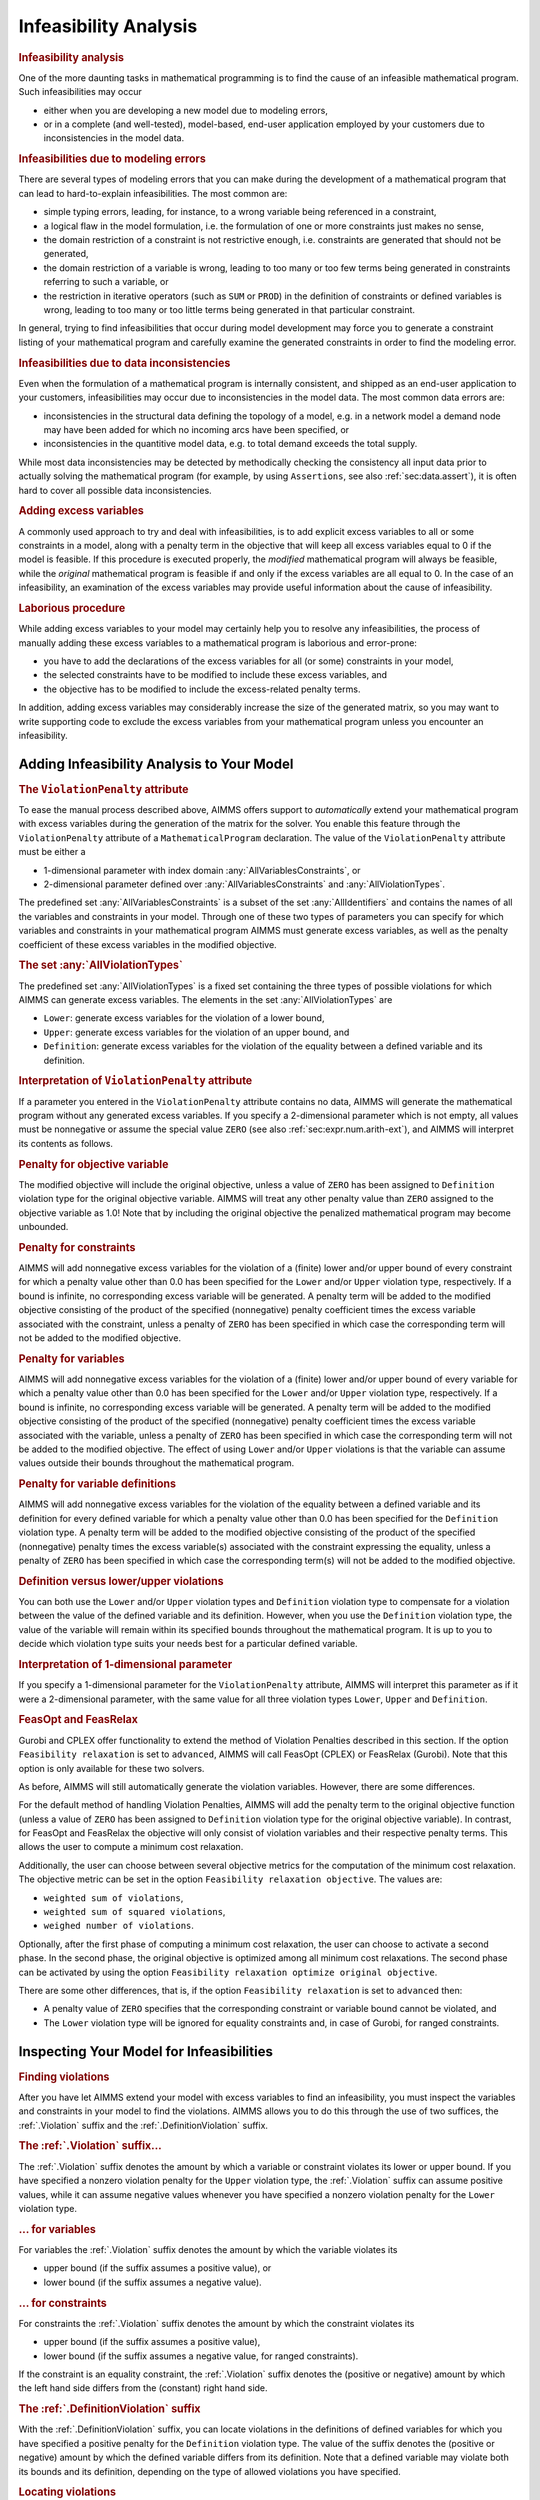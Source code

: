 .. _sec:mp.infeas:

Infeasibility Analysis
======================

.. rubric:: Infeasibility analysis

One of the more daunting tasks in mathematical programming is to find
the cause of an infeasible mathematical program. Such infeasibilities
may occur

-  either when you are developing a new model due to modeling errors,

-  or in a complete (and well-tested), model-based, end-user application
   employed by your customers due to inconsistencies in the model data.

.. rubric:: Infeasibilities due to modeling errors

There are several types of modeling errors that you can make during the
development of a mathematical program that can lead to hard-to-explain
infeasibilities. The most common are:

-  simple typing errors, leading, for instance, to a wrong variable
   being referenced in a constraint,

-  a logical flaw in the model formulation, i.e. the formulation of one
   or more constraints just makes no sense,

-  the domain restriction of a constraint is not restrictive enough,
   i.e. constraints are generated that should not be generated,

-  the domain restriction of a variable is wrong, leading to too many or
   too few terms being generated in constraints referring to such a
   variable, or

-  the restriction in iterative operators (such as ``SUM`` or ``PROD``)
   in the definition of constraints or defined variables is wrong,
   leading to too many or too little terms being generated in that
   particular constraint.

In general, trying to find infeasibilities that occur during model
development may force you to generate a constraint listing of your
mathematical program and carefully examine the generated constraints in
order to find the modeling error.

.. rubric:: Infeasibilities due to data inconsistencies

Even when the formulation of a mathematical program is internally
consistent, and shipped as an end-user application to your customers,
infeasibilities may occur due to inconsistencies in the model data. The
most common data errors are:

-  inconsistencies in the structural data defining the topology of a
   model, e.g. in a network model a demand node may have been added for
   which no incoming arcs have been specified, or

-  inconsistencies in the quantitive model data, e.g. to total demand
   exceeds the total supply.

While most data inconsistencies may be detected by methodically checking
the consistency all input data prior to actually solving the
mathematical program (for example, by using ``Assertions``, see also
:ref:`sec:data.assert`), it is often hard to cover all possible data
inconsistencies.

.. rubric:: Adding excess variables

A commonly used approach to try and deal with infeasibilities, is to add
explicit excess variables to all or some constraints in a model, along
with a penalty term in the objective that will keep all excess variables
equal to 0 if the model is feasible. If this procedure is executed
properly, the *modified* mathematical program will always be feasible,
while the *original* mathematical program is feasible if and only if the
excess variables are all equal to 0. In the case of an infeasibility, an
examination of the excess variables may provide useful information about
the cause of infeasibility.

.. rubric:: Laborious procedure

While adding excess variables to your model may certainly help you to
resolve any infeasibilities, the process of manually adding these excess
variables to a mathematical program is laborious and error-prone:

-  you have to add the declarations of the excess variables for all (or
   some) constraints in your model,

-  the selected constraints have to be modified to include these excess
   variables, and

-  the objective has to be modified to include the excess-related
   penalty terms.

In addition, adding excess variables may considerably increase the size
of the generated matrix, so you may want to write supporting code to
exclude the excess variables from your mathematical program unless you
encounter an infeasibility.

.. _sec:mp.infeas.specifying:

Adding Infeasibility Analysis to Your Model
-------------------------------------------

.. rubric:: The ``ViolationPenalty`` attribute

To ease the manual process described above, AIMMS offers support to
*automatically* extend your mathematical program with excess variables
during the generation of the matrix for the solver. You enable this
feature through the ``ViolationPenalty`` attribute of a
``MathematicalProgram`` declaration. The value of the
``ViolationPenalty`` attribute must be either a

-  1-dimensional parameter with index domain
   :any:`AllVariablesConstraints`, or

-  2-dimensional parameter defined over :any:`AllVariablesConstraints` and
   :any:`AllViolationTypes`.

The predefined set :any:`AllVariablesConstraints` is a subset of the set
:any:`AllIdentifiers` and contains the names of all the variables and
constraints in your model. Through one of these two types of parameters
you can specify for which variables and constraints in your mathematical
program AIMMS must generate excess variables, as well as the penalty
coefficient of these excess variables in the modified objective.

.. rubric:: The set :any:`AllViolationTypes`

The predefined set :any:`AllViolationTypes` is a fixed set containing the
three types of possible violations for which AIMMS can generate excess
variables. The elements in the set :any:`AllViolationTypes` are

-  ``Lower``: generate excess variables for the violation of a lower
   bound,

-  ``Upper``: generate excess variables for the violation of an upper
   bound, and

-  ``Definition``: generate excess variables for the violation of the
   equality between a defined variable and its definition.

.. rubric:: Interpretation of ``ViolationPenalty`` attribute

If a parameter you entered in the ``ViolationPenalty`` attribute
contains no data, AIMMS will generate the mathematical program without
any generated excess variables. If you specify a 2-dimensional parameter
which is not empty, all values must be nonnegative or assume the special
value ``ZERO`` (see also :ref:`sec:expr.num.arith-ext`), and AIMMS will
interpret its contents as follows.

.. rubric:: Penalty for objective variable

The modified objective will include the original objective, unless a
value of ``ZERO`` has been assigned to ``Definition`` violation type for
the original objective variable. AIMMS will treat any other penalty
value than ``ZERO`` assigned to the objective variable as 1.0! Note that
by including the original objective the penalized mathematical program
may become unbounded.

.. rubric:: Penalty for constraints

AIMMS will add nonnegative excess variables for the violation of a
(finite) lower and/or upper bound of every constraint for which a
penalty value other than 0.0 has been specified for the ``Lower`` and/or
``Upper`` violation type, respectively. If a bound is infinite, no
corresponding excess variable will be generated. A penalty term will be
added to the modified objective consisting of the product of the
specified (nonnegative) penalty coefficient times the excess variable
associated with the constraint, unless a penalty of ``ZERO`` has been
specified in which case the corresponding term will not be added to the
modified objective.

.. rubric:: Penalty for variables

AIMMS will add nonnegative excess variables for the violation of a
(finite) lower and/or upper bound of every variable for which a penalty
value other than 0.0 has been specified for the ``Lower`` and/or
``Upper`` violation type, respectively. If a bound is infinite, no
corresponding excess variable will be generated. A penalty term will be
added to the modified objective consisting of the product of the
specified (nonnegative) penalty coefficient times the excess variable
associated with the variable, unless a penalty of ``ZERO`` has been
specified in which case the corresponding term will not be added to the
modified objective. The effect of using ``Lower`` and/or ``Upper``
violations is that the variable can assume values outside their bounds
throughout the mathematical program.

.. rubric:: Penalty for variable definitions

AIMMS will add nonnegative excess variables for the violation of the
equality between a defined variable and its definition for every defined
variable for which a penalty value other than 0.0 has been specified for
the ``Definition`` violation type. A penalty term will be added to the
modified objective consisting of the product of the specified
(nonnegative) penalty times the excess variable(s) associated with the
constraint expressing the equality, unless a penalty of ``ZERO`` has
been specified in which case the corresponding term(s) will not be added
to the modified objective.

.. rubric:: Definition versus lower/upper violations

You can both use the ``Lower`` and/or ``Upper`` violation types and
``Definition`` violation type to compensate for a violation between the
value of the defined variable and its definition. However, when you use
the ``Definition`` violation type, the value of the variable will remain
within its specified bounds throughout the mathematical program. It is
up to you to decide which violation type suits your needs best for a
particular defined variable.

.. rubric:: Interpretation of 1-dimensional parameter

If you specify a 1-dimensional parameter for the ``ViolationPenalty``
attribute, AIMMS will interpret this parameter as if it were a
2-dimensional parameter, with the same value for all three violation
types ``Lower``, ``Upper`` and ``Definition``.

.. rubric:: FeasOpt and FeasRelax

Gurobi and CPLEX offer functionality to extend the method of Violation 
Penalties described in this section. If the option 
``Feasibility relaxation`` is set to ``advanced``, AIMMS will call 
FeasOpt (CPLEX) or FeasRelax (Gurobi). Note that this option is only 
available for these two solvers. 

As before, AIMMS will still automatically generate the violation 
variables. However, there are some differences.  

For the default method of handling Violation Penalties, AIMMS will 
add the penalty term to the original objective function (unless a value 
of ``ZERO`` has been assigned to ``Definition`` violation type for the 
original objective variable). In contrast, for FeasOpt and FeasRelax 
the objective will only consist of violation variables and their respective
penalty terms. This allows the user to compute a minimum cost relaxation. 

Additionally,  the user can choose between several objective metrics for the 
computation of the minimum cost relaxation. The objective metric can be set 
in the option ``Feasibility relaxation objective``. The values are: 

-  ``weighted sum of violations``, 

-  ``weighted sum of squared violations``,  

-  ``weighed number of violations``.  

Optionally, after the first phase of computing a minimum cost relaxation, 
the user can choose to activate a second phase. In the second phase, the 
original objective is optimized among all minimum cost relaxations. 
The second phase can be activated by using the option 
``Feasibility relaxation optimize original objective``. 

There are some other differences, that is, if the option ``Feasibility relaxation``
is set to ``advanced`` then:

-  A penalty value of ``ZERO`` specifies that the corresponding constraint or
   variable bound cannot be violated, and

-  The ``Lower`` violation type will be ignored for equality constraints and,
   in case of Gurobi, for ranged constraints.


.. _sec:mp.infeas.inspect:

Inspecting Your Model for Infeasibilities
-----------------------------------------

.. rubric:: Finding violations

After you have let AIMMS extend your model with excess variables to find
an infeasibility, you must inspect the variables and constraints in your
model to find the violations. AIMMS allows you to do this through the
use of two suffices, the :ref:`.Violation` suffix and the
:ref:`.DefinitionViolation` suffix.

.. rubric:: The :ref:`.Violation` suffix...

The :ref:`.Violation` suffix denotes the amount by which a variable or
constraint violates its lower or upper bound. If you have specified a
nonzero violation penalty for the ``Upper`` violation type, the
:ref:`.Violation` suffix can assume positive values, while it can assume
negative values whenever you have specified a nonzero violation penalty
for the ``Lower`` violation type.

.. rubric:: ... for variables

For variables the :ref:`.Violation` suffix denotes the amount by which the
variable violates its

-  upper bound (if the suffix assumes a positive value), or

-  lower bound (if the suffix assumes a negative value).

.. rubric:: ... for constraints

For constraints the :ref:`.Violation` suffix denotes the amount by which
the constraint violates its

-  upper bound (if the suffix assumes a positive value),

-  lower bound (if the suffix assumes a negative value, for ranged
   constraints).

If the constraint is an equality constraint, the :ref:`.Violation` suffix
denotes the (positive or negative) amount by which the left hand side
differs from the (constant) right hand side.

.. rubric:: The :ref:`.DefinitionViolation` suffix

With the :ref:`.DefinitionViolation` suffix, you can locate violations in
the definitions of defined variables for which you have specified a
positive penalty for the ``Definition`` violation type. The value of the
suffix denotes the (positive or negative) amount by which the defined
variable differs from its definition. Note that a defined variable may
violate both its bounds and its definition, depending on the type of
allowed violations you have specified.

.. rubric:: Locating violations

To locate violations in a model which was extended by AIMMS with excess
variables, you may use the :any:`Card` function to locate variables and
constraints with nonzero ``.Violations`` suffices. The following example
shows how to proceed, where ``v`` is assumed to be an index in
:any:`AllVariables`.

.. code-block:: aimms

	for ( v | Card(v, 'Violation') ) do

	    ! Take any action that you want to perform on this violated variable

	endfor;

.. _sec:mp.infeas.goal-programming:

Application to Goal Programming
-------------------------------

.. rubric:: Goal programming ...

In goal programming a distinction is made between *hard constraints*
that cannot be violated and *soft constraints*, which represent goals or
targets one would like to achieve. The objective function in goal
programming is to minimize the weighted sum of deviations from the goals
set by the soft constraints.

.. rubric:: ...interpreted as violations

In AIMMS, goal programming can be easily implemented using the
``ViolationPenalty`` attribute of a mathematical program, without the
need to modify the formulation of all soft constraints. For each soft
constraint in your goal programming model, you can assign the
appropriate weight to the ``ViolationPenalty`` attribute to penalize
deviations from the set target for that constraint.

.. rubric:: Inspecting deviations

Through the :ref:`.Violation` suffix of constraints and variables you can
inspect the deviations from the goals of the soft constraints in your
goal programming model.
